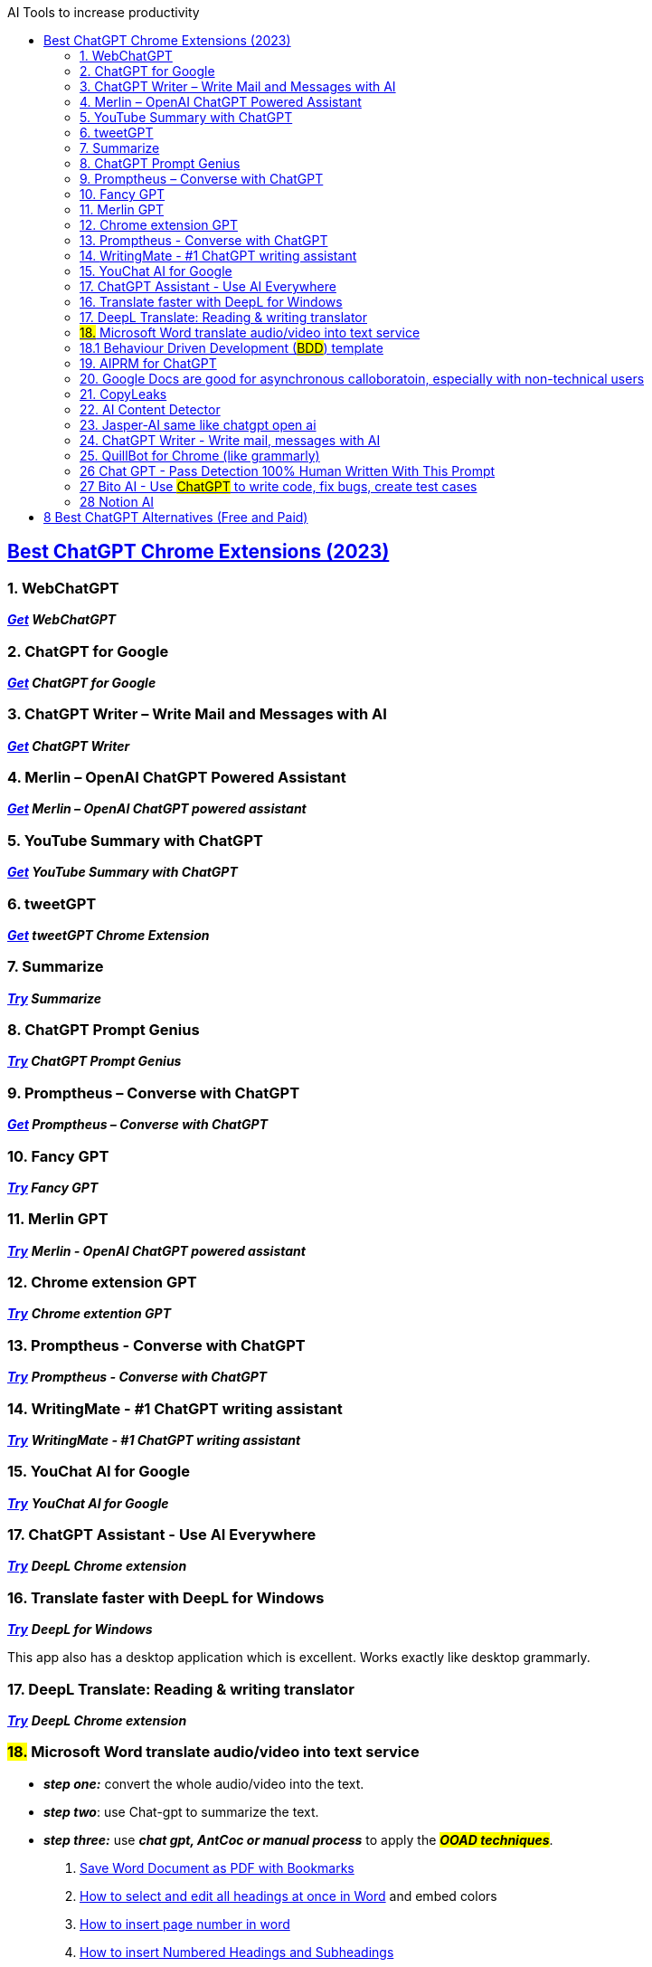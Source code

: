 :toc:

:toc-title: AI Tools to increase productivity

== https://beebom.com/best-chatgpt-chrome-extensions/[Best ChatGPT Chrome Extensions (2023)]

=== 1. WebChatGPT


*_https://chrome.google.com/webstore/detail/webchatgpt/lpfemeioodjbpieminkklglpmhlngfcn[Get] WebChatGPT_*

=== 2. ChatGPT for Google


*_https://chrome.google.com/webstore/detail/chatgpt-for-google/jgjaeacdkonaoafenlfkkkmbaopkbilf[Get] ChatGPT for Google_*


=== 3. ChatGPT Writer – Write Mail and Messages with AI


*_https://chrome.google.com/webstore/detail/chatgpt-writer-write-mail/pdnenlnelpdomajfejgapbdpmjkfpjkp[Get] ChatGPT Writer_*


=== 4. Merlin – OpenAI ChatGPT Powered Assistant



*_https://chrome.google.com/webstore/detail/merlin-openai-chatgpt-pow/camppjleccjaphfdbohjdohecfnoikec/related[Get] Merlin – OpenAI ChatGPT powered assistant_*


=== 5. YouTube Summary with ChatGPT


*_https://chrome.google.com/webstore/detail/youtube-summary-with-chat/nmmicjeknamkfloonkhhcjmomieiodli[Get] YouTube Summary with ChatGPT_*


=== 6. tweetGPT


*_https://chrome.google.com/webstore/detail/tweetgpt/lkjblpoingopdeaofcaapmeoojjjnhnc[Get] tweetGPT Chrome Extension_*


=== 7. Summarize


*_https://chrome.google.com/webstore/detail/summarize/lmhkmibdclhibdooglianggbnhcbcjeh[Try] Summarize_*


=== 8. ChatGPT Prompt Genius


*_https://chrome.google.com/webstore/detail/chatgpt-prompt-genius/jjdnakkfjnnbbckhifcfchagnpofjffo/[Try] ChatGPT Prompt Genius_*


=== 9. Promptheus – Converse with ChatGPT



*_https://chrome.google.com/webstore/detail/promptheus-converse-with/eipjdkbchadnamipponehljdnflolfki[Get] Promptheus – Converse with ChatGPT_*

=== 10. Fancy GPT

*_https://chrome.google.com/webstore/detail/fancygpt/meonalmakdjaojaoipfhahcfccoecegk[Try] Fancy GPT_*

=== 11. Merlin GPT

https://chrome.google.com/webstore/detail/merlin-openai-chatgpt-pow/camppjleccjaphfdbohjdohecfnoikec/related?hl=en&gclid=Cj0KCQiAiJSeBhCCARIsAHnAzT_Nt14bs-X7u6j0Kd5DOkiMv50mNq4U1eWRc09WR7Tpzy_jwLtyp-8aAklREALw_wcB[*_Try_*] *_Merlin - OpenAI ChatGPT powered assistant_*

=== 12. Chrome extension GPT

https://chrome.google.com/webstore/detail/chatgpt-chrome-extension/cdjifpfganmhoojfclednjdnnpooaojb/related[*_Try_*] *_Chrome extention GPT_*


=== 13. Promptheus - Converse with ChatGPT

https://chrome.google.com/webstore/detail/promptheus-converse-with/eipjdkbchadnamipponehljdnflolfki/related[*_Try_*] *_Promptheus - Converse with ChatGPT_*



=== 14. [.line-through]#WritingMate - #1 ChatGPT writing assistant#


https://chrome.google.com/webstore/detail/writingmate-1-chatgpt-wri/iihamopomflffiecicbgelncanmfionp/related[*_Try_*] *_WritingMate - #1 ChatGPT writing assistant_*


=== 15. YouChat AI for Google

https://chrome.google.com/webstore/detail/youchat-ai-for-google/fadggkehmhkhahfcdeoghpepnpnhilhg[*_Try_*] *_YouChat AI for Google_*

=== 17. ChatGPT Assistant - Use AI Everywhere


https://chrome.google.com/webstore/detail/deepl-translate-reading-w/cofdbpoegempjloogbagkncekinflcnj/related[*_Try_*] *_DeepL Chrome extension_*

=== 16. Translate faster with DeepL for Windows


https://www.deepl.com/en/app/[*_Try_*] *_DeepL for Windows_*

This app also has a desktop application which is excellent. Works exactly like desktop grammarly.

=== 17. DeepL Translate: Reading & writing translator

https://chrome.google.com/webstore/detail/deepl-translate-reading-w/cofdbpoegempjloogbagkncekinflcnj/related[*_Try_*] *_DeepL Chrome extension_*


=== #18.# Microsoft Word translate audio/video into text service
* *_step one:_* convert the whole audio/video into the text.
* *_step two_*: use Chat-gpt to summarize the text.
* *_step three:_* use [.underline]#_**chat gpt, AntCoc or manual process**_# to apply the *_##OOAD techniques##_*.

1. https://www.youtube.com/watch?v=ZPwp1fIHRv8&list=LL&index=6[Save Word Document as PDF with Bookmarks]
2. https://www.youtube.com/watch?v=W6_EXHUOZ2s&list=LL&index=12&ab_channel=MinhNguyen[How to select and edit all headings at once in Word] and embed colors

3. https://www.google.com/search?q=page+number+in+word&oq=page+num&aqs=chrome.2.69i57j0i512l9.3794j0j7&sourceid=chrome&ie=UTF-8[How to insert page number in word]

4. https://www.youtube.com/watch?v=WbuICoJV9lQ&ab_channel=EverydayDocuments[How to insert Numbered Headings and Subheadings]

** https://www.youtube.com/watch?v=lYvcwGc5FQs&ab_channel=UPLibrary[MS Word: How-to use heading styles and automated numbering]

.How to insert Numbered Headings and Subheadings
image::image-2023-02-03-23-49-37-088.png[]




. https://www.youtube.com/watch?v=oemfiAUpgNU&ab_channel=Computergaga[*_Automatically Insert your Chapter Headings into your Document Header_*]
.

.Start page numbering later in your document Or from page number two or do not give page number to cover page.
image::image-2023-02-11-03-06-58-725.png[]

=== 18.1 Behaviour Driven Development (#BDD#) template

1. It is a workshop you carry out with stakeholders
2. Share the link with the stakeholder,
give him a 5-minute explanation of what we are going to do with template and how it works,
before the start of the workshop
3. **__Also, stay connected on the audio call, on Skype, Whatsapp or google-meet, Zoom, Slack, MS Teams etc.__**

https://docs.google.com/document/d/1yBJZUMnXvuQWVgM9HTpH0VHwaUutjbFmHIjZrzKLMVA/edit[*_TRY BDD_*] Google doc link

1. https://cucumber.io/blog/bdd/better-requirements-by-harnessing-the-power-of-exa/[Better requirements by harnessing the power of examples]
2. https://cucumber.io/blog/bdd/bdd-with-event-mapping/[BDD with Event Mapping]

=== 19. AIPRM for ChatGPT

https://chrome.google.com/webstore/detail/aiprm-for-chatgpt/ojnbohmppadfgpejeebfnmnknjdlckgj/related[*_Try_*] *_AIPRM for ChatGPT_*

=== 20. Google Docs are good for asynchronous calloboratoin, especially with non-technical users

https://docs.google.com/document/d/1uChoFlgzOFVdm4nEaaSuVZbj9vxC1SOFQG72HQhZO-s/edit[*_Try_*] *_Google Docs_*

** it is good, but do documentation in IDE with markdown, ascidoc, git, latex, plantuml, draw.io. Why? because it is best with these tools, it improves the productivity lot.

=== 21. CopyLeaks

https://copyleaks.com/features/ai-content-detector[*_Try_*] *_Copy Leaks AI content detector_*

=== 22. AI Content Detector

https://writer.com/ai-content-detector/[*_Try_*] *_Copy Leaks AI Content Detector_*

=== 23. Jasper-AI same like chatgpt open ai

https://www.jasper.ai/[*_Try_*] *_Copy Leaks AI Content Detector_*

=== 24. ChatGPT Writer - Write mail, messages with AI

https://chrome.google.com/webstore/detail/chatgpt-writer-write-mail/pdnenlnelpdomajfejgapbdpmjkfpjkp/related[*_Try_*] *_ChatGPT Writer - Write mail, messages with AI_*

=== 25. QuillBot for Chrome (like grammarly)

https://chrome.google.com/webstore/detail/quillbot-for-chrome/iidnbdjijdkbmajdffnidomddglmieko/related?hl:%20en-US&utm_source=quillbot.com&utm_medium=referral&utm_campaign=side_navbar-link[*_TRY_*] *_QuillBot for Chrome_*

=== 26 Chat GPT - Pass Detection 100% Human Written With This Prompt

+++
<iframe width="560" height="315" src="https://www.youtube.com/embed/Xgc-d7SO4OQ" title="YouTube video player" frameborder="0" allow="accelerometer; autoplay; clipboard-write; encrypted-media; gyroscope; picture-in-picture; web-share" allowfullscreen></iframe>
+++

[.underline]#*_Write AI-Detector-free content with the help of Chat-GPT_*#
#Given below is starter prompt#

1. I want you to rewrite a few sentences for me in the human voice. Do you understand?

2. When it comes to writing content, two factors are crucial, *"perplexity" and "burstiness."* Perplexity measures the complexity of text. Separately, compares the variations of sentences.  Humans tend to write with greater burstiness, for example, with some longer or complex sentences alongside shorter ones. Al sentences tend to be more uniform. Therefore, when writing the following content I am going to ask you to create, I need it to have a good amount of perplexity and burstiness. Do you understand?

3. *Prompt:* using the concepts written previously, rewrite #[this article]# with a high degree of *"perplexity and burstiness."*
						OR
4. *Prompt:* Using the concepts written previously, rewrite #[the sentences]# given below with a high degree of *"perplexity and burstiness."*


5. *Sentences:* [#Write your sentences or paragraph here.#]


=== 27 Bito AI - Use #ChatGPT# to write code, fix bugs, create test cases
* this extension is for:
** IntelliJ IDEA
** https://chrome.google.com/webstore/detail/bito-ai-use-chatgpt-to-10/afchmofckbnlkpnjkdikdkgnjelhlbkg/related?hl=en[Chrome]

=== 28 Notion AI

* https://youtu.be/HwFocSWDgs0[How to Use Notion AI with Examples]
* https://www.notion.so/Getting-Started-73269958f12b4ddc8971d2c3fef2ad07
** I've used gmail account login

== https://beebom.com/best-chatgpt-alternatives/[8 Best ChatGPT Alternatives (Free and Paid)]

Estimating project cost and time can be challenging, especially if you're new to freelancing. Here are some general tips that may help:

[arabic]
. Break down the project into smaller tasks: Before estimating the cost and time, try to break down the project into smaller, more manageable tasks. This will help you get a better idea of the amount of work required for each task.
. Estimate the time required for each task: Once you have broken down the project into smaller tasks, estimate the time required for each task. Be realistic and take into account any potential roadblocks or challenges you may face.
. Determine your hourly rate: To estimate the cost, you need to determine your hourly rate. Consider your level of experience, the complexity of the project, and the market rate for similar projects when setting your rate.
. Calculate the cost for each task: Once you know your hourly rate and the estimated time required for each task, you can calculate the cost for each task by multiplying the hourly rate by the estimated time.
. Add up the costs for all tasks: After calculating the cost for each task, add them up to get the total cost of the project.
. Include a buffer: It's always a good idea to include a buffer in your estimate to account for unexpected delays or revisions. This buffer can be a percentage of the total project cost, depending on the size and complexity of the project.
. Communicate your estimate clearly: When presenting your estimate to your clients, make sure to communicate it clearly and in writing. Include a breakdown of the costs for each task and the estimated timeline for the project.

Remember that estimating project cost and time is not an exact science, and it's normal to revise your estimate as the project progresses. Be transparent with your clients and communicate any changes or delays as soon as possible.

====
If a client insists for the cost and time,
without providing a project scope,
then tell them that I have completed the project ranging 500$ to 40000$ in this category lasting for 10-day to 3-months.
====